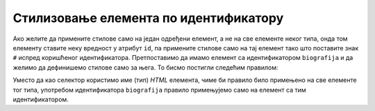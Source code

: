 
..
  Стилизовање елемената по идентификатору
  reading

Стилизовање елемента по идентификатору
======================================

Ако желите да примените стилове само на један одређени елемент, а не на све елементе неког типа, онда том елементу ставите неку вредност у атрибут ``id``, па примените стилове само на тај елемент тако што поставите знак ``#`` испред коришћеног идентификатора. Претпоставимо да имамо елемент са идентификатором ``biografija`` и да желимо да дефинишемо стилове само за њега. То бисмо постигли следећим правилом:

.. petlja-editor:: css_selector_id

    style.css
    #biografija {
        border: 15px solid green;
        font-size: 20px;
    }
    ~~~
    test.html
    <link rel="stylesheet" href="style.css"/>
    <p id="biografija">
        Никола је рођен 28. јуна 1856. године по старом, односно
        10. јула по новом календару у Смиљану у Лици, као четврто
        дете од петоро деце Милутина, српског православног
        свештеника, и мајке Георгине, у Војној крајини Аустријског
        царства недалеко од границе са Османским царством.
    </p>
    <p id="patenti">
        Никола Тесла је аутор више од 700 патената, регистрованих у 25 земаља, од чега у области електротехнике 112.
    </p>

Уместо да као селектор користимо име (тип) *HTML* елемента, чиме би правило било примењено на све елементе тог типа, употребом идентификатора ``biografija`` правило примењујемо само на елемент са тим идентификатором.

.. questionnote::

    Измените горњи пример тако што ћете ``patenti`` доделити већи фонт.
